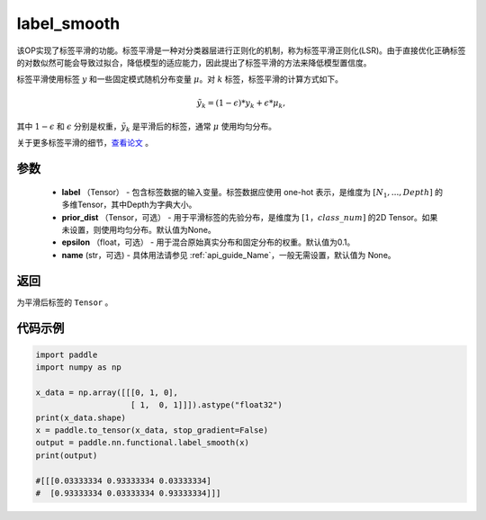 .. _cn_api_paddle_nn_functional_common_label_smooth:

label_smooth
-------------------------------

.. py:function:: paddle.nn.functional.label_smooth(label, prior_dist=None, epsilon=0.1, name=None)




该OP实现了标签平滑的功能。标签平滑是一种对分类器层进行正则化的机制，称为标签平滑正则化(LSR)。由于直接优化正确标签的对数似然可能会导致过拟合，降低模型的适应能力，因此提出了标签平滑的方法来降低模型置信度。

标签平滑使用标签 :math:`y` 和一些固定模式随机分布变量 :math:`\mu`。对 :math:`k` 标签，标签平滑的计算方式如下。

.. math::

            \tilde{y_k} = (1 - \epsilon) * y_k + \epsilon * \mu_k,

其中 :math:`1-\epsilon` 和 :math:`\epsilon` 分别是权重，:math:`\tilde{y_k}` 是平滑后的标签，通常 :math:`\mu` 使用均匀分布。


关于更多标签平滑的细节，`查看论文  <https://arxiv.org/abs/1512.00567>`_ 。


参数
::::::::::::

  - **label** （Tensor） - 包含标签数据的输入变量。标签数据应使用 one-hot 表示，是维度为 :math:`[N_1, ..., Depth]` 的多维Tensor，其中Depth为字典大小。
  - **prior_dist** （Tensor，可选） - 用于平滑标签的先验分布，是维度为 :math:`[1，class\_num]` 的2D Tensor。如果未设置，则使用均匀分布。默认值为None。
  - **epsilon** （float，可选） - 用于混合原始真实分布和固定分布的权重。默认值为0.1。
  - **name** (str，可选) - 具体用法请参见 :ref:`api_guide_Name`，一般无需设置，默认值为 None。

返回
::::::::::::
为平滑后标签的 ``Tensor`` 。

代码示例
::::::::::::

..  code-block:: python

        import paddle
        import numpy as np
        
        x_data = np.array([[[0, 1, 0],
                            [ 1,  0, 1]]]).astype("float32")
        print(x_data.shape)
        x = paddle.to_tensor(x_data, stop_gradient=False)
        output = paddle.nn.functional.label_smooth(x)
        print(output)
        
        #[[[0.03333334 0.93333334 0.03333334]
        #  [0.93333334 0.03333334 0.93333334]]]
